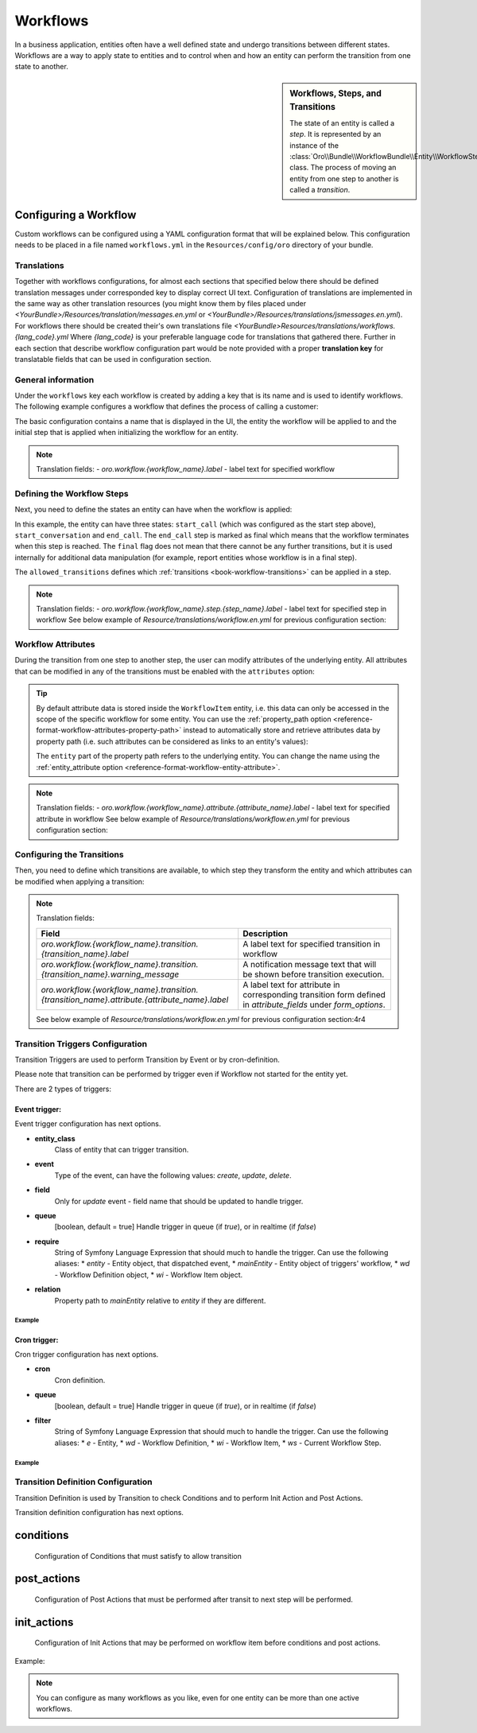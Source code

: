 .. _dev-doc--workflows:

Workflows
=========

In a business application, entities often have a well defined state and undergo transitions between
different states. Workflows are a way to apply state to entities and to control when and how an
entity can perform the transition from one state to another.

.. seealso::

    Simple workflows can be created in the user interface. Read more about this feature
    :doc:`in the user guide </admin_guide/workflows/index>`.

.. sidebar:: Workflows, Steps, and Transitions

    The state of an entity is called a *step*. It is represented by an instance of the
    :class:`Oro\\Bundle\\WorkflowBundle\\Entity\\WorkflowStep` class. The process of moving an
    entity from one step to another is called a *transition*.

Configuring a Workflow
~~~~~~~~~~~~~~~~~~~~~~

Custom workflows can be configured using a YAML configuration format that will be explained below.
This configuration needs to be placed in a file named ``workflows.yml`` in the ``Resources/config/oro``
directory of your bundle.

Translations
............

Together with workflows configurations, for almost each sections that specified below there should be defined
translation messages under corresponded key to display correct UI text.
Configuration of translations are implemented in the same way as other translation resources (you might know them by
files placed under `<YourBundle>/Resources/translation/messages.en.yml` or
`<YourBundle>/Resources/translations/jsmessages.en.yml`).
For workflows there should be created their's own translations file
`<YourBundle>Resources/translations/workflows.{lang_code}.yml`
Where `{lang_code}` is your preferable language code for translations that gathered there.
Further in each section that describe workflow configuration part would be note provided with a proper
**translation key** for translatable fields that can be used in configuration section.


General information
...................

Under the ``workflows`` key each workflow is created by adding a key that is its name and is used
to identify workflows. The following example configures a workflow that defines the process of
calling a customer:

.. code-block:: yaml
    :linenos:

    # src/Acme/DemoBundle/Resources/config/oro/workflows.yml
    workflows:
        phone_call:
            entity: Acme\Bundle\DemoBundle\Entity\PhoneCall
            start_step: start_call
            defaults:
                active: true
            priority: 10

The basic configuration contains a name that is displayed in the UI, the entity the workflow will
be applied to and the initial step that is applied when initializing the workflow for an entity.

.. note::

    Translation fields:
    - `oro.workflow.{workflow_name}.label` - label text for specified workflow


Defining the Workflow Steps
...........................

Next, you need to define the states an entity can have when the workflow is applied:

.. code-block:: yaml
    :linenos:

    workflows:
        phone_call:
            # ...
            steps:
                start_call:
                    allowed_transitions:
                        - connected
                        - not_answered
                start_conversation:
                    allowed_transitions:
                        - end_conversation
                end_call:
                    is_final: true

In this example, the entity can have three states: ``start_call`` (which was configured as the
start step above), ``start_conversation`` and ``end_call``. The ``end_call`` step is marked as
final which means that the workflow terminates when this step is reached. The ``final`` flag does
not mean that there cannot be any further transitions, but it is used internally for additional
data manipulation (for example, report entities whose workflow is in a final step).

The ``allowed_transitions`` defines which :ref:`transitions <book-workflow-transitions>` can be
applied in a step.

.. note::

    Translation fields:
    - `oro.workflow.{workflow_name}.step.{step_name}.label` - label text for specified step in workflow
    See below example of `Resource/translations/workflow.en.yml` for previous configuration section:


.. code-block:: yaml
    :linenos:

    oro.workflows:
        phone_call:
            step:
                start_call.label: 'Start Phone Call'
                start_conversation.label: 'Call Phone Conversation'
                end_call.label: 'End Phone Call'


Workflow Attributes
...................

During the transition from one step to another step, the user can modify attributes of the
underlying entity. All attributes that can be modified in any of the transitions must be enabled
with the ``attributes`` option:

.. code-block:: yaml
    :linenos:

    workflows:
        phone_call:
            # ...
            attributes:
                phone_call:
                    type: entity
                    options:
                        class: Acme\Bundle\DemoWorkflowBundle\Entity\PhoneCall
                call_timeout:
                    type: integer
                call_successful:
                    type: boolean
                conversation_successful:
                    type: boolean
                conversation_comment:
                    type: string
                conversation_result:
                    type: string
                conversation:
                    type: entity
                    options:
                        class: Acme\Bundle\DemoWorkflowBundle\Entity\PhoneConversation

.. tip::

    By default attribute data is stored inside the ``WorkflowItem`` entity, i.e. this data can only
    be accessed in the scope of the specific workflow for some entity. You can use the
    :ref:`property_path option <reference-format-workflow-attributes-property-path>` instead to
    automatically store and retrieve attributes data by property path (i.e. such attributes can be
    considered as links to an entity's values):

    .. code-block:: yaml
        :linenos:

        workflows:
            phone_call:
                # ...
                attributes:
                    timeout:
                        property_path: entity.call_timeout

    The ``entity`` part of the property path refers to the underlying entity. You can change the
    name using the :ref:`entity_attribute option <reference-format-workflow-entity-attribute>`.

.. note::

    Translation fields:
    - `oro.workflow.{workflow_name}.attribute.{attribute_name}.label` - label text for specified attribute in workflow
    See below example of `Resource/translations/workflow.en.yml` for previous configuration section:


.. code-block:: yaml
    :linenos:

        oro.workflows:
            phone_call:
                attribute:
                    phone_call.label: Phone Call
                    call_timeout.label: Call Timeout
                    call_successful.label: 'Call Successful'
        #... and on

.. _book-workflow-transitions:

Configuring the Transitions
...........................

Then, you need to define which transitions are available, to which step they transform the entity
and which attributes can be modified when applying a transition:

.. code-block:: yaml
    :linenos:

    workflows:
        phone_call:
            # ...
            transitions:
                connected:
                    label: 'Connected'
                    step_to: start_conversation
                    transition_definition: connected_definition
                not_answered:
                    label: "Not answered"
                    step_to: end_call
                    transition_definition: not_answered_definition
                end_conversation:
                    label: 'End conversation'
                    step_to: end_call
                    transition_definition: end_conversation_definition
                    triggers:
                        -
                            cron: '* * * * *'
                            filter: "e.someStatus = 'OPEN'"


.. note:: Translation fields:

    +----------------------------------------------------------------------------------------------+-----------------------------------------------------------------------------------------------------------------+
    | Field                                                                                        | Description                                                                                                     |
    +==============================================================================================+=================================================================================================================+
    | `oro.workflow.{workflow_name}.transition.{transition_name}.label`                            | A label text for specified transition in workflow                                                               |
    +----------------------------------------------------------------------------------------------+-----------------------------------------------------------------------------------------------------------------+
    | `oro.workflow.{workflow_name}.transition.{transition_name}.warning_message`                  | A notification message text that will be shown before transition execution.                                     |
    +----------------------------------------------------------------------------------------------+-----------------------------------------------------------------------------------------------------------------+
    | `oro.workflow.{workflow_name}.transition.{transition_name}.attribute.{attribute_name}.label` | A label text for attribute in corresponding transition form defined in `attribute_fields` under `form_options`. |
    +----------------------------------------------------------------------------------------------+-----------------------------------------------------------------------------------------------------------------+

    See below example of `Resource/translations/workflow.en.yml` for previous configuration section:4r4

.. code-block:: yaml
    :linenos:

            oro.workflows:
                phone_call:
                    transition:
                        connected:
                            label: Connected
                            warning_message: Connection performed
                        not_answered.label: Not answered
                        end_conversation.label: End conversation
            #... and on

Transition Triggers Configuration
.................................

Transition Triggers are used to perform Transition by Event or by cron-definition.

Please note that transition can be performed by trigger even if Workflow not started for the entity yet.

There are 2 types of triggers:

Event trigger:
--------------

Event trigger configuration has next options.

* **entity_class**
    Class of entity that can trigger transition.
* **event**
    Type of the event, can have the following values: `create`, `update`, `delete`.
* **field**
    Only for `update` event - field name that should be updated to handle trigger.
* **queue**
    [boolean, default = true] Handle trigger in queue (if `true`), or in realtime (if `false`)
* **require**
    String of Symfony Language Expression that should much to handle the trigger. Can use the following aliases:
    * `entity` - Entity object, that dispatched event,
    * `mainEntity` - Entity object of triggers' workflow,
    * `wd` - Workflow Definition object,
    * `wi` - Workflow Item object.
* **relation**
    Property path to `mainEntity` relative to `entity` if they are different.

Example
"""""""

.. code-block:: yaml
    :linenos:

    workflows:
        phone_call:
            # ...
            transitions:
                connected:
                    ...
                    triggers:
                        -
                            entity_class: Oro\Bundle\SaleBundle\Entity\Quote    # entity class
                            event: update                                       # event type
                            field: status                                       # updated field
                            queued: false                                       # handle trigger not in queue
                            relation: call                                      # relation to Workflow entity
                            require: "entity.status = 'pending'"                # expression language condition

Cron trigger:
-------------

Cron trigger configuration has next options.

* **cron**
    Cron definition.
* **queue**
    [boolean, default = true] Handle trigger in queue (if `true`), or in realtime (if `false`)
* **filter**
    String of Symfony Language Expression that should much to handle the trigger. Can use the following aliases:
    * `e` - Entity,
    * `wd` - Workflow Definition,
    * `wi` - Workflow Item,
    * `ws` - Current Workflow Step.

Example
"""""""

.. code-block:: yaml
    :linenos:

    workflows:
        phone_call:
            # ...
            transitions:
                connected:
                    ...
                    triggers:
                        -
                            cron: '* * * * *'                                   # cron definition
                            filter: "e.someStatus = 'OPEN'"                     # dql-filter


Transition Definition Configuration
...................................

Transition Definition is used by Transition to check Conditions and to perform Init Action and Post Actions.

Transition definition configuration has next options.

conditions
~~~~~~~~~~
    Configuration of Conditions that must satisfy to allow transition

post_actions
~~~~~~~~~~~~
    Configuration of Post Actions that must be performed after transit to next step will be performed.

init_actions
~~~~~~~~~~~~
    Configuration of Init Actions that may be performed on workflow item before conditions and post actions.

Example:

.. code-block:: none
    :linenos:

    workflows:
        phone_call:
            # ...
            transition_definitions:
                connected_definition: # Try to make call connected
                    # Check that timeout is set
                    conditions:
                        @not_blank: [$call_timeout]
                    # Set call_successfull = true
                    post_actions:
                        - @assign_value: [$call_successfull, true]
                    init_actions:
                        - @increment_value: [$call_attempt]
                not_answered_definition: # Callee did not answer
                    # Make sure that caller waited at least 60 seconds
                    conditions: # call_timeout not empty and >= 60
                        @and:
                            - @not_blank: [$call_timeout]
                            - @ge: [$call_timeout, 60]
                    # Set call_successfull = false
                    post_actions:
                        - @assign_value: [$call_successfull, false]
                end_conversation_definition:
                    conditions:
                        # Check required properties are set
                        @and:
                            - @not_blank: [$conversation_result]
                            - @not_blank: [$conversation_comment]
                            - @not_blank: [$conversation_successful]
                    # Create PhoneConversation and set it's properties
                    # Pass data from workflow to conversation
                    post_actions:
                        - @create_entity: # create PhoneConversation
                            class: Acme\Bundle\DemoWorkflowBundle\Entity\PhoneConversation
                            attribute: $conversation
                            data:
                                result: $conversation_result
                                comment: $conversation_comment
                                successful: $conversation_successful
                                call: $phone_call

.. note::

    You can configure as many workflows as you like, even for one entity can be more than one active workflows.



.. seealso::

    Read more about all the available options in
    :doc:`the workflow reference </reference/format/workflows>`.
